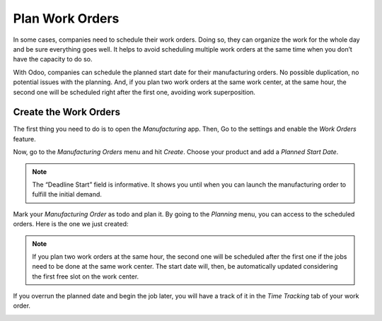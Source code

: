 ================
Plan Work Orders
================

In some cases, companies need to schedule their work orders. Doing so,
they can organize the work for the whole day and be sure everything goes
well. It helps to avoid scheduling multiple work orders at the same time
when you don’t have the capacity to do so.

With Odoo, companies can schedule the planned start date for their
manufacturing orders. No possible duplication, no potential issues with
the planning. And, if you plan two work orders at the same work center,
at the same hour, the second one will be scheduled right after the first
one, avoiding work superposition.

Create the Work Orders
======================

The first thing you need to do is to open the *Manufacturing* app.
Then, Go to the settings and enable the *Work Orders* feature.

.. image:: media/plan_work_order_01.png
    :align: center

Now, go to the *Manufacturing Orders* menu and hit *Create*. Choose
your product and add a *Planned Start Date*.

.. image:: media/plan_work_order_02.png
    :align: center

.. note::
   The “Deadline Start” field is informative. It shows you until when you
   can launch the manufacturing order to fulfill the initial demand.

Mark your *Manufacturing Order* as todo and plan it. By going to the
*Planning* menu, you can access to the scheduled orders. Here is the
one we just created:

.. image:: media/plan_work_order_03.png
    :align: center

.. note:: 
   If you plan two work orders at the same hour, the second one will be
   scheduled after the first one if the jobs need to be done at the same
   work center. The start date will, then, be automatically updated
   considering the first free slot on the work center.

If you overrun the planned date and begin the job later, you will have a
track of it in the *Time Tracking* tab of your work order.

.. image:: media/plan_work_order_04.png
    :align: center